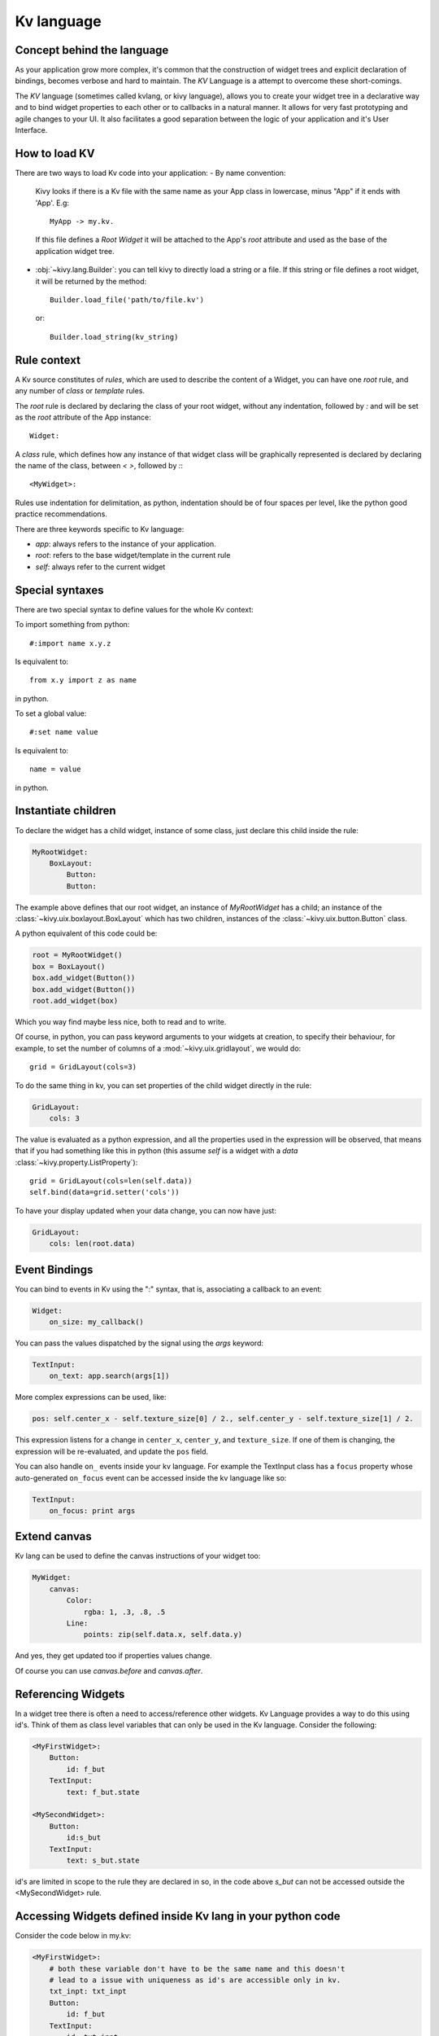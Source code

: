 .. _lang:

Kv language
===========

Concept behind the language
---------------------------

As your application grow more complex, it's common that the construction of
widget trees and explicit declaration of bindings, becomes verbose and hard to
maintain. The `KV` Language is a attempt to overcome these short-comings.

The `KV` language (sometimes called kvlang, or kivy language), allows you to
create your widget tree in a declarative way and to bind widget properties
to each other or to callbacks in a natural manner. It allows for very fast
prototyping and agile changes to your UI. It also facilitates a good
separation between the logic of your application and it's User Interface.

How to load KV
--------------

There are two ways to load Kv code into your application:
- By name convention:

  Kivy looks if there is a Kv file with the same name as your App class in 
  lowercase,  minus "App" if it ends with 'App'. E.g::
  
    MyApp -> my.kv.

  If this file defines a `Root Widget` it will be attached to the App's `root` 
  attribute and used as the base of the application widget tree.

- :obj:`~kivy.lang.Builder`:
  you can tell kivy to directly load a string or a file. If this string or file
  defines a root widget, it will be returned by the method::

    Builder.load_file('path/to/file.kv')

  or::

    Builder.load_string(kv_string)
  
Rule context
------------

A Kv source constitutes of `rules`, which are used to describe the content
of a Widget, you can have one `root` rule, and any number of `class` or
`template` rules.

The `root` rule is declared by declaring the class of your root widget, without
any indentation, followed by `:` and will be set as the `root` attribute of the
App instance::

    Widget:

A `class` rule, which defines how any instance of that widget class will be
graphically represented is declared by declaring the name of the class, between
`< >`, followed by `:`::

    <MyWidget>:

Rules use indentation for delimitation, as python, indentation should be of
four spaces per level, like the python good practice recommendations.

There are three keywords specific to Kv language:

- `app`: always refers to the instance of your application.
- `root`: refers to the base widget/template in the current rule
- `self`: always refer to the current widget

Special syntaxes
----------------

There are two special syntax to define values for the whole Kv context:

To import something from python::

    #:import name x.y.z

Is equivalent to::

    from x.y import z as name

in python.

To set a global value::

    #:set name value

Is equivalent to::

    name = value

in python.

Instantiate children
--------------------

To declare the widget has a child widget, instance of some class, just declare
this child inside the rule:

.. code-block:: kv

    MyRootWidget:
        BoxLayout:
            Button:
            Button:

The example above defines that our root widget, an instance of `MyRootWidget`
has a child; an instance of the :class:`~kivy.uix.boxlayout.BoxLayout` which
has two children, instances of the :class:`~kivy.uix.button.Button` class.

A python equivalent of this code could be:

.. code-block:: python

    root = MyRootWidget()
    box = BoxLayout()
    box.add_widget(Button())
    box.add_widget(Button())
    root.add_widget(box)

Which you way find maybe less nice, both to read and to write.

Of course, in python, you can pass keyword arguments to your widgets at
creation, to specify their behaviour, for example, to set the number of columns
of a :mod:`~kivy.uix.gridlayout`, we would do::

    grid = GridLayout(cols=3)

To do the same thing in kv, you can set properties of the child widget directly
in the rule:

.. code-block:: kv

    GridLayout:
        cols: 3

The value is evaluated as a python expression, and all the properties used in
the expression will be observed, that means that if you had something like this
in python (this assume `self` is a widget with a `data`
:class:`~kivy.property.ListProperty`)::

    grid = GridLayout(cols=len(self.data))
    self.bind(data=grid.setter('cols'))

To have your display updated when your data change, you can now have just:

.. code-block:: kv

    GridLayout:
        cols: len(root.data)

Event Bindings
--------------

You can bind to events in Kv using the ":" syntax, that is, associating a
callback to an event:

.. code-block:: kv

    Widget:
        on_size: my_callback()

You can pass the values dispatched by the signal using the `args` keyword:

.. code-block:: kv

    TextInput:
        on_text: app.search(args[1])

More complex expressions can be used, like:

.. code-block:: kv

    pos: self.center_x - self.texture_size[0] / 2., self.center_y - self.texture_size[1] / 2.

This expression listens for a change in ``center_x``, ``center_y``,
and ``texture_size``. If one of them is changing, the expression will be
re-evaluated, and update the ``pos`` field.

You can also handle ``on_`` events inside your kv language.
For example the TextInput class has a ``focus`` property whose auto-generated
``on_focus`` event can be accessed inside the kv language like so:

.. code-block:: kv

    TextInput:
        on_focus: print args 


Extend canvas
-------------

Kv lang can be used to define the canvas instructions of your widget too:

.. code-block:: kv

    MyWidget:
        canvas:
            Color:
                rgba: 1, .3, .8, .5
            Line:
                points: zip(self.data.x, self.data.y)

And yes, they get updated too if properties values change.

Of course you can use `canvas.before` and `canvas.after`.

Referencing Widgets
-------------------

In a widget tree there is often a need to access/reference other widgets.
Kv Language provides a way to do this using id's. Think of them as class
level variables that can only be used in the Kv language. Consider the
following:

.. code-block:: kv

    <MyFirstWidget>:
        Button:
            id: f_but
        TextInput:
            text: f_but.state

    <MySecondWidget>:
        Button:
            id:s_but
        TextInput:
            text: s_but.state

id's are limited in scope to the rule they are declared in so, in the
code above `s_but` can not be accessed outside the <MySecondWidget>
rule.

Accessing Widgets defined inside Kv lang in your python code
------------------------------------------------------------

Consider the code below in my.kv:

.. code-block:: kv

    <MyFirstWidget>:
        # both these variable don't have to be the same name and this doesn't
        # lead to a issue with uniqueness as id's are accessible only in kv.
        txt_inpt: txt_inpt
        Button:
            id: f_but
        TextInput:
            id: txt_inpt
            text: f_but.state
            on_text: root.check_status(f_but)


In myapp.py:

.. code-block:: py

    ...
    class MyFirstWidget(BoxLayout):
    
        txt_inpt = ObjectProperty(None)
    
        def check_status(self, btn):
            print ('button state is: {state}'.format(state=btn.state))
            print ('text input text is: {txt}'.format(txt=self.txt_inpt))
    ...

`txt_inpt` is defined as a :class:`~kivy.properties.ObjectProperty` initialized
to `None` inside the Class.::

    txt_inpt = ObjectProperty(None)

At this point self.txt_inpt is `None`. In Kv lang this property is updated to
hold the instance of the :class:`~kivy.uix.TextInput` referenced by the id
`txt_inpt`.::

    txt_inpt: txt_inpt

Thus; self.txt_inpt from this point onwards holds the instance to the widget
referenced by the id `txt_input` and can be used anywhere in the class like in
the function `check_status`. In contrast to this method you could also just pass
the `id` to the function that needs to use it, like in case of `f_but` in the
code above.


Templates
---------
Consider the code below:

.. code-block:: kv

    <MyWidget>:
        Button:
            text:
                "Hello world, watch this text wrap inside the button"
            text_size: self.size
            font_size: '25sp'
            markup: True
        Button:
            text:
                "Even absolute is relative to itself"
            text_size: self.size
            font_size: '25sp'
            markup: True
        Button:
            text:
                "repeating the same thing over and over in a comp = fail"
            text_size: self.size
            font_size: '25sp'
            markup: True
        Button:

Instead of having to repeat the same values for every button, we can just use a
template instead, like so:

.. code-block:: kv

    [MyBigButt@Button]:
        text: ctx.text if hasattr(ctx, 'text') else ''
        text_size: self.size
        font_size: '25sp'
        markup: True
    
    <MyWidget>:
        MyBigButt:
            text: "Hello world, watch this text wrap inside the button"
        MyBigButt:
            text: "Even absolute is relative to itself"
        MyBigButt:
            text: "repeating the same thing over and over in a comp = fail"
        MyBigButt:

`ctx` is a keyword inside a template that can be used to access the individual
attributes of each instance of this template.
